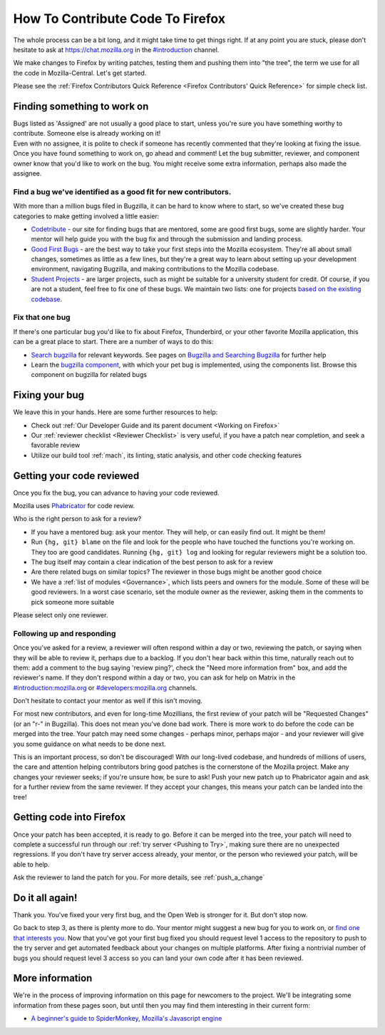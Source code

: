 How To Contribute Code To Firefox
=================================

The whole process can be a bit long, and it might take time to get things right.
If at any point you are stuck, please don't hesitate to ask at `https://chat.mozilla.org <https://chat.mozilla.org>`_
in the `#introduction <https://chat.mozilla.org/#/room/#introduction:mozilla.org>`_ channel.

We make changes to Firefox by writing patches, testing them and pushing them into "the tree", the
term we use for all the code in Mozilla-Central. Let's get started.

Please see the :ref:`Firefox Contributors Quick Reference <Firefox Contributors' Quick Reference>` for simple check list.

Finding something to work on
----------------------------

| Bugs listed as 'Assigned' are not usually a good place to start,
  unless you're sure you have something worthy to contribute. Someone
  else is already working on it!
| Even with no assignee, it is polite to check if someone has recently
  commented that they're looking at fixing the issue.
| Once you have found something to work on, go ahead and comment! Let
  the bug submitter, reviewer, and component owner know that you'd like
  to work on the bug. You might receive some extra information, perhaps
  also made the assignee.

Find a bug we've identified as a good fit for new contributors.
~~~~~~~~~~~~~~~~~~~~~~~~~~~~~~~~~~~~~~~~~~~~~~~~~~~~~~~~~~~~~~~

With more than a million bugs filed in Bugzilla, it can be hard to know
where to start, so we've created these bug categories to make getting
involved a little easier:

-  `Codetribute <https://codetribute.mozilla.org/>`_ - our site for
   finding bugs that are mentored, some are good first bugs, some are
   slightly harder. Your mentor will help guide you with the bug fix and
   through the submission and landing process.
-  `Good First Bugs <https://mzl.la/2yBg3zB>`_
   - are the best way to take your first steps into the Mozilla
   ecosystem. They're all about small changes, sometimes as little as a
   few lines, but they're a great way to learn about setting up your
   development environment, navigating Bugzilla, and making
   contributions to the Mozilla codebase.
-  `Student Projects <https://bugzil.la/kw:student-project>`_ - are
   larger projects, such as might be suitable for a university student
   for credit. Of course, if you are not a student, feel free to fix one
   of these bugs. We maintain two lists: one for projects `based on the
   existing codebase <https://bugzil.la/kw:student-project>`_.

Fix that one bug
~~~~~~~~~~~~~~~~

If there's one particular bug you'd like to fix about Firefox, Thunderbird, or
your other favorite Mozilla application, this can be a great place to
start. There are a number of ways to do this:

-  `Search bugzilla <https://bugzilla.mozilla.org/query.cgi>`_ for
   relevant keywords. See pages on
   `Bugzilla and Searching Bugzilla <https://bmo.readthedocs.io/en/latest/using/finding.html>`_ for further
   help
-  Learn the `bugzilla
   component <https://bugzilla.mozilla.org/describecomponents.cgi>`_,
   with which your pet bug is implemented, using the components list.
   Browse this component on bugzilla for related bugs

Fixing your bug
---------------

We leave this in your hands. Here are some further resources to help:

-  Check out
   :ref:`Our Developer Guide and its parent document <Working on Firefox>`
-  Our :ref:`reviewer checklist <Reviewer Checklist>` is very
   useful, if you have a patch near completion, and seek a favorable
   review
-  Utilize our build tool :ref:`mach`, its linting,
   static analysis, and other code checking features

Getting your code reviewed
--------------------------

Once you fix the bug, you can advance to having your code reviewed.

Mozilla uses
`Phabricator <https://moz-conduit.readthedocs.io/en/latest/phabricator-user.html>`_
for code review.

Who is the right person to ask for a review?

-  If you have a mentored bug: ask your mentor. They will help, or can
   easily find out. It might be them!
-  Run ``{hg, git} blame`` on the file and look for the people who have touched
   the functions you're working on. They too are good candidates.
   Running ``{hg, git} log`` and looking for regular reviewers might be a
   solution too.
-  The bug itself may contain a clear indication of the best person to
   ask for a review
-  Are there related bugs on similar topics? The reviewer in those bugs
   might be another good choice
-  We have a :ref:`list of modules <Governance>`, which lists peers and
   owners for the module. Some of these will be good reviewers. In a
   worst case scenario, set the module owner as the reviewer, asking
   them in the comments to pick someone more suitable

Please select only one reviewer.

Following up and responding
~~~~~~~~~~~~~~~~~~~~~~~~~~~

Once you've asked for a review, a reviewer will often respond within a
day or two, reviewing the patch, or saying when they will be able to
review it, perhaps due to a backlog. If you don't hear back within this
time, naturally reach out to them: add a comment to the bug saying
'review ping?', check the "Need more information from" box, and add the
reviewer's name. If they don't respond within a day or two, you can ask
for help on Matrix in the
`#introduction:mozilla.org <https://riot.im/app/#/room/#introduction:mozilla.org>`_
or
`#developers:mozilla.org <https://chat.mozilla.org/#/room/#developers:mozilla.org>`_
channels.

Don't hesitate to contact your mentor as well if this isn't moving.

For most new contributors, and even for long-time Mozillians, the first
review of your patch will be "Requested Changes" (or an "r-" in
Bugzilla). This does not mean you've done bad work. There is more work
to do before the code can be merged into the tree. Your patch may need
some changes - perhaps minor, perhaps major - and your reviewer will
give you some guidance on what needs to be done next.

This is an important process, so don't be discouraged! With our
long-lived codebase, and hundreds of millions of users, the care and
attention helping contributors bring good patches is the cornerstone of
the Mozilla project. Make any changes your reviewer seeks; if you're
unsure how, be sure to ask! Push your new patch up to Phabricator again and
ask for a further review from the same reviewer. If they accept your
changes, this means your patch can be landed into the tree!

Getting code into Firefox
-------------------------

Once your patch has been accepted, it is ready to go. Before it can be
merged into the tree, your patch will need to complete a successful run
through our :ref:`try server <Pushing to Try>`,
making sure there are no unexpected regressions. If you don't have try
server access already, your mentor, or the person who reviewed your
patch, will be able to help.

Ask the reviewer to land the patch for you.
For more details, see :ref:`push_a_change`


Do it all again!
----------------

Thank you. You've fixed your very first bug, and the Open Web is
stronger for it. But don't stop now.

Go back to step 3, as there is plenty more to do. Your mentor might
suggest a new bug for you to work on, or `find one that interests
you <https://moztw.org/~petercpg/asknot/>`_. Now that you've got your
first bug fixed you should request level 1 access to the repository to
push to the try server and get automated feedback about your changes on
multiple platforms. After fixing a nontrivial number of bugs you should
request level 3 access so you can land your own code after it has been
reviewed.

More information
----------------

We're in the process of improving information on this page for newcomers
to the project. We'll be integrating some information from these pages
soon, but until then you may find them interesting in their current
form:

-  `A beginner's guide to SpiderMonkey, Mozilla's Javascript
   engine <https://wiki.mozilla.org/JavaScript:New_to_SpiderMonkey>`_
